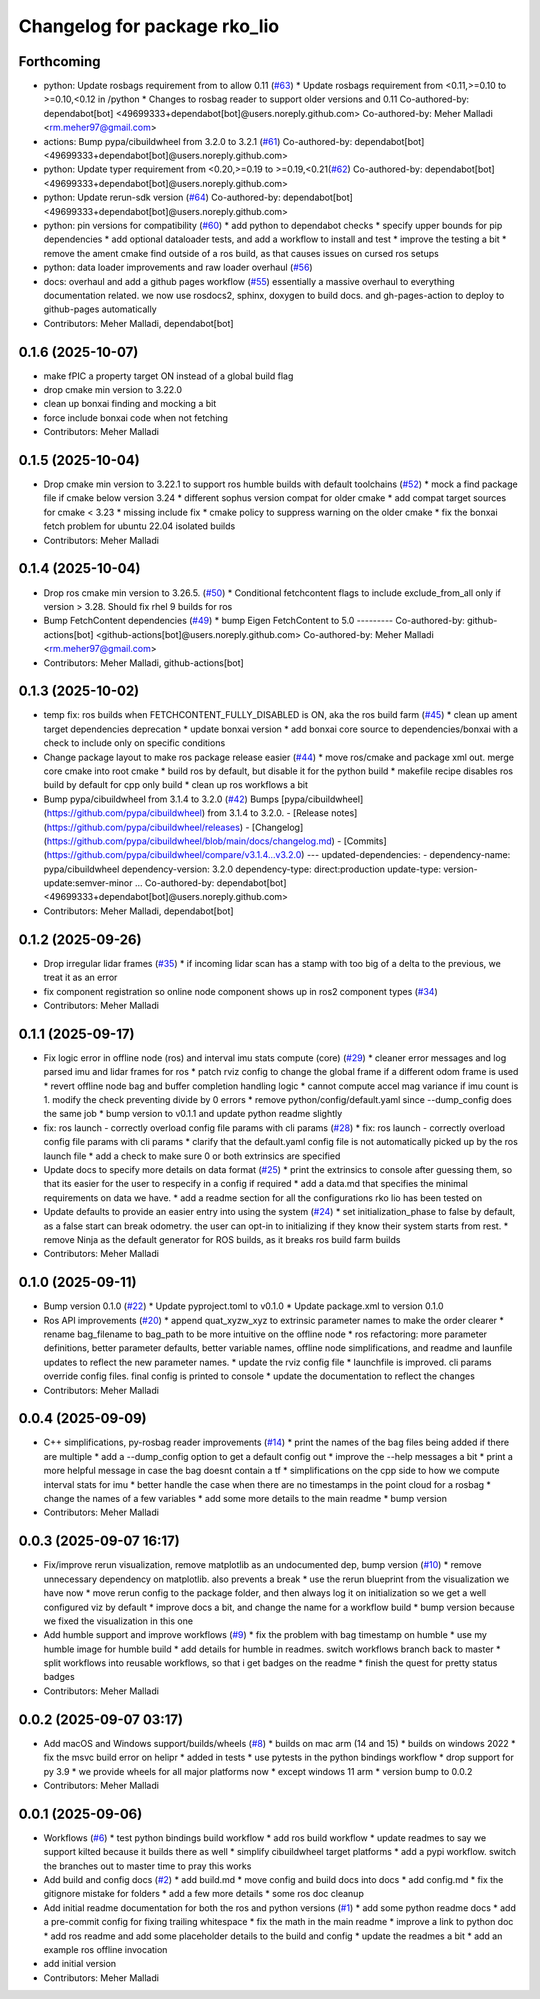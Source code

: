 ^^^^^^^^^^^^^^^^^^^^^^^^^^^^^
Changelog for package rko_lio
^^^^^^^^^^^^^^^^^^^^^^^^^^^^^

Forthcoming
-----------
* python: Update rosbags requirement from to allow 0.11 (`#63 <https://github.com/PRBonn/rko_lio/issues/63>`_)
  * Update rosbags requirement from <0.11,>=0.10 to >=0.10,<0.12 in /python
  * Changes to rosbag reader to support older versions and 0.11
  Co-authored-by: dependabot[bot] <49699333+dependabot[bot]@users.noreply.github.com>
  Co-authored-by: Meher Malladi <rm.meher97@gmail.com>
* actions: Bump pypa/cibuildwheel from 3.2.0 to 3.2.1 (`#61 <https://github.com/PRBonn/rko_lio/issues/61>`_)
  Co-authored-by: dependabot[bot] <49699333+dependabot[bot]@users.noreply.github.com>
* python: Update typer requirement from <0.20,>=0.19 to >=0.19,<0.21(`#62 <https://github.com/PRBonn/rko_lio/issues/62>`_)
  Co-authored-by: dependabot[bot] <49699333+dependabot[bot]@users.noreply.github.com>
* python: Update rerun-sdk version (`#64 <https://github.com/PRBonn/rko_lio/issues/64>`_)
  Co-authored-by: dependabot[bot] <49699333+dependabot[bot]@users.noreply.github.com>
* python: pin versions for compatibility (`#60 <https://github.com/PRBonn/rko_lio/issues/60>`_)
  * add python to dependabot checks
  * specify upper bounds for pip dependencies
  * add optional dataloader tests, and add a workflow to install and test
  * improve the testing a bit
  * remove the ament cmake find outside of a ros build, as that causes issues on cursed ros setups
* python: data loader improvements and raw loader overhaul (`#56 <https://github.com/PRBonn/rko_lio/issues/56>`_)
* docs: overhaul and add a github pages workflow (`#55 <https://github.com/PRBonn/rko_lio/issues/55>`_)
  essentially a massive overhaul to everything documentation related. we now use rosdocs2, sphinx, doxygen to build docs. and gh-pages-action to deploy to github-pages automatically
* Contributors: Meher Malladi, dependabot[bot]

0.1.6 (2025-10-07)
------------------
* make fPIC a property target ON instead of a global build flag
* drop cmake min version to 3.22.0
* clean up bonxai finding and mocking a bit
* force include bonxai code when not fetching
* Contributors: Meher Malladi

0.1.5 (2025-10-04)
------------------
* Drop cmake min version to 3.22.1 to support ros humble builds with default toolchains  (`#52 <https://github.com/PRBonn/rko_lio/issues/52>`_)
  * mock a find package file if cmake below version 3.24
  * different sophus version compat for older cmake
  * add compat target sources for cmake < 3.23
  * missing include fix
  * cmake policy to suppress warning on the older cmake
  * fix the bonxai fetch problem for ubuntu 22.04 isolated builds
* Contributors: Meher Malladi

0.1.4 (2025-10-04)
------------------
* Drop ros cmake min version to 3.26.5.  (`#50 <https://github.com/PRBonn/rko_lio/issues/50>`_)
  * Conditional fetchcontent flags to include exclude_from_all only if version > 3.28. Should fix rhel 9 builds for ros
* Bump FetchContent dependencies (`#49 <https://github.com/PRBonn/rko_lio/issues/49>`_)
  * bump Eigen FetchContent to 5.0
  ---------
  Co-authored-by: github-actions[bot] <github-actions[bot]@users.noreply.github.com>
  Co-authored-by: Meher Malladi <rm.meher97@gmail.com>
* Contributors: Meher Malladi, github-actions[bot]

0.1.3 (2025-10-02)
------------------
* temp fix: ros builds when FETCHCONTENT_FULLY_DISABLED is ON, aka the ros build farm (`#45 <https://github.com/PRBonn/rko_lio/issues/45>`_)
  * clean up ament target dependencies deprecation
  * update bonxai version
  * add bonxai core source to dependencies/bonxai with a check to include only on specific conditions
* Change package layout to make ros package release easier (`#44 <https://github.com/PRBonn/rko_lio/issues/44>`_)
  * move ros/cmake and package xml out. merge core cmake into root cmake
  * build ros by default, but disable it for the python build
  * makefile recipe disables ros build by default for cpp only build
  * clean up ros workflows a bit
* Bump pypa/cibuildwheel from 3.1.4 to 3.2.0 (`#42 <https://github.com/PRBonn/rko_lio/issues/42>`_)
  Bumps [pypa/cibuildwheel](https://github.com/pypa/cibuildwheel) from 3.1.4 to 3.2.0.
  - [Release notes](https://github.com/pypa/cibuildwheel/releases)
  - [Changelog](https://github.com/pypa/cibuildwheel/blob/main/docs/changelog.md)
  - [Commits](https://github.com/pypa/cibuildwheel/compare/v3.1.4...v3.2.0)
  ---
  updated-dependencies:
  - dependency-name: pypa/cibuildwheel
  dependency-version: 3.2.0
  dependency-type: direct:production
  update-type: version-update:semver-minor
  ...
  Co-authored-by: dependabot[bot] <49699333+dependabot[bot]@users.noreply.github.com>
* Contributors: Meher Malladi, dependabot[bot]

0.1.2 (2025-09-26)
------------------
* Drop irregular lidar frames (`#35 <https://github.com/PRBonn/rko_lio/issues/35>`_)
  * if incoming lidar scan has a stamp with too big of a delta to the previous, we treat it as an error
* fix component registration so online node component shows up in ros2 component types (`#34 <https://github.com/PRBonn/rko_lio/issues/34>`_)
* Contributors: Meher Malladi

0.1.1 (2025-09-17)
------------------
* Fix logic error in offline node (ros) and interval imu stats compute (core) (`#29 <https://github.com/PRBonn/rko_lio/issues/29>`_)
  * cleaner error messages and log parsed imu and lidar frames for ros
  * patch rviz config to change the global frame if a different odom frame is used
  * revert offline node bag and buffer completion handling logic
  * cannot compute accel mag variance if imu count is 1. modify the check preventing divide by 0 errors
  * remove python/config/default.yaml since --dump_config does the same job
  * bump version to v0.1.1 and update python readme slightly
* fix: ros launch - correctly overload config file params with cli params (`#28 <https://github.com/PRBonn/rko_lio/issues/28>`_)
  * fix: ros launch - correctly overload config file params with cli params
  * clarify that the default.yaml config file is not automatically picked up by the ros launch file
  * add a check to make sure 0 or both extrinsics are specified
* Update docs to specify more details on data format (`#25 <https://github.com/PRBonn/rko_lio/issues/25>`_)
  * print the extrinsics to console after guessing them, so that its easier for the user to respecify in a config if required
  * add a data.md that specifies the minimal requirements on data we have.
  * add a readme section for all the configurations rko lio has been tested on
* Update defaults to provide an easier entry into using the system (`#24 <https://github.com/PRBonn/rko_lio/issues/24>`_)
  * set initialization_phase to false by default, as a false start can break odometry. the user can opt-in to initializing if they know their system starts from rest.
  * remove Ninja as the default generator for ROS builds, as it breaks ros build farm builds
* Contributors: Meher Malladi

0.1.0 (2025-09-11)
------------------
* Bump version 0.1.0 (`#22 <https://github.com/PRBonn/rko_lio/issues/22>`_)
  * Update pyproject.toml to v0.1.0
  * Update package.xml to version 0.1.0
* Ros API improvements (`#20 <https://github.com/PRBonn/rko_lio/issues/20>`_)
  * append quat_xyzw_xyz to extrinsic parameter names to make the order clearer
  * rename bag_filename to bag_path to be more intuitive on the offline node
  * ros refactoring: more parameter definitions, better parameter defaults, better variable names, offline node simplifications, and readme and launfile updates to reflect the new parameter names.
  * update the rviz config file
  * launchfile is improved. cli params override config files. final config is printed to console
  * update the documentation to reflect the changes
* Contributors: Meher Malladi

0.0.4 (2025-09-09)
------------------
* C++ simplifications, py-rosbag reader improvements (`#14 <https://github.com/PRBonn/rko_lio/issues/14>`_)
  * print the names of the bag files being added if there are multiple
  * add a --dump_config option to get a default config out
  * improve the --help messages a bit
  * print a more helpful message in case the bag doesnt contain a tf
  * simplifications on the cpp side to how we compute interval stats for imu
  * better handle the case when there are no timestamps in the point cloud
  for a rosbag
  * change the names of a few variables
  * add some more details to the main readme
  * bump version
* Contributors: Meher Malladi

0.0.3 (2025-09-07 16:17)
------------------------
* Fix/improve rerun visualization, remove matplotlib as an undocumented dep, bump version (`#10 <https://github.com/PRBonn/rko_lio/issues/10>`_)
  * remove unnecessary dependency on matplotlib. also prevents a break
  * use the rerun blueprint from the visualization we have now
  * move rerun config to the package folder, and then always log it on
  initialization
  so we get a well configured viz by default
  * improve docs a bit, and change the name for a workflow build
  * bump version because we fixed the visualization in this one
* Add humble support and improve workflows (`#9 <https://github.com/PRBonn/rko_lio/issues/9>`_)
  * fix the problem with bag timestamp on humble
  * use my humble image for humble build
  * add details for humble in readmes. switch workflows branch back to
  master
  * split workflows into reusable workflows, so that i get badges on the
  readme
  * finish the quest for pretty status badges
* Contributors: Meher Malladi

0.0.2 (2025-09-07 03:17)
------------------------
* Add macOS and Windows support/builds/wheels (`#8 <https://github.com/PRBonn/rko_lio/issues/8>`_)
  * builds on mac arm (14 and 15)
  * builds on windows 2022
  * fix the msvc build error on helipr
  * added in tests
  * use pytests in the python bindings workflow
  * drop support for py 3.9
  * we provide wheels for all major platforms now
  * except windows 11 arm
  * version bump to 0.0.2
* Contributors: Meher Malladi

0.0.1 (2025-09-06)
------------------
* Workflows (`#6 <https://github.com/PRBonn/rko_lio/issues/6>`_)
  * test python bindings build workflow
  * add ros build workflow
  * update readmes to say we support kilted because it builds there as well
  * simplify cibuildwheel target platforms
  * add a pypi workflow. switch the branches out to master
  time to pray this works
* Add build and config docs (`#2 <https://github.com/PRBonn/rko_lio/issues/2>`_)
  * add build.md
  * move config and build docs into docs
  * add config.md
  * fix the gitignore mistake for folders
  * add a few more details
  * some ros doc cleanup
* Add initial readme documentation for both the ros and python versions (`#1 <https://github.com/PRBonn/rko_lio/issues/1>`_)
  * add some python readme docs
  * add a pre-commit config for fixing trailing whitespace
  * fix the math in the main readme
  * improve a link to python doc
  * add ros readme and add some placeholder details to the build and config
  * update the readmes a bit
  * add an example ros offline invocation
* add initial version
* Contributors: Meher Malladi
